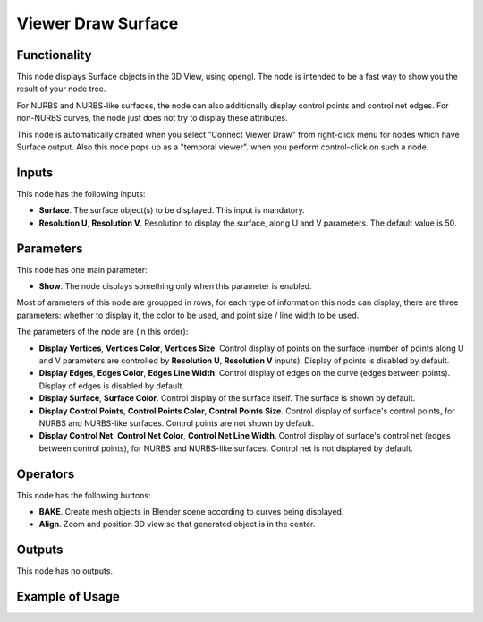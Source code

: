 Viewer Draw Surface
===================

Functionality
-------------

This node displays Surface objects in the 3D View, using opengl. The node is
intended to be a fast way to show you the result of your node tree. 

For NURBS and NURBS-like surfaces, the node can also additionally display
control points and control net edges. For non-NURBS curves, the node just does
not try to display these attributes.

This node is automatically created when you select "Connect Viewer Draw" from
right-click menu for nodes which have Surface output. Also this node pops up as a
"temporal viewer". when you perform control-click on such a node.

Inputs
------

This node has the following inputs:

* **Surface**. The surface object(s) to be displayed. This input is mandatory.
* **Resolution U**, **Resolution V**. Resolution to display the surface, along
  U and V parameters. The default value is 50.

Parameters
----------

This node has one main parameter:

* **Show**. The node displays something only when this parameter is enabled.

Most of arameters of this node are groupped in rows; for each type of
information this node can display, there are three parameters: whether to
display it, the color to be used, and point size / line width to be used.

The parameters of the node are (in this order):

* **Display Vertices**, **Vertices Color**, **Vertices Size**. Control display
  of points on the surface (number of points along U and V parameters are
  controlled by **Resolution U**, **Resolution V** inputs). Display of points
  is disabled by default.
* **Display Edges**, **Edges Color**, **Edges Line Width**. Control display of
  edges on the curve (edges between points). Display of edges is disabled by
  default.
* **Display Surface**, **Surface Color**. Control display of the surface
  itself. The surface is shown by default.
* **Display Control Points**, **Control Points Color**, **Control Points
  Size**. Control display of surface's control points, for NURBS and NURBS-like
  surfaces. Control points are not shown by default.
* **Display Control Net**, **Control Net Color**, **Control Net Line Width**.
  Control display of surface's control net (edges between control points), for
  NURBS and NURBS-like surfaces. Control net is not displayed by default.

Operators
---------

This node has the following buttons:

* **BAKE**. Create mesh objects in Blender scene according to curves being displayed.
* **Align**. Zoom and position 3D view so that generated object is in the center.

Outputs
-------

This node has no outputs.

Example of Usage
----------------

.. image:: https://user-images.githubusercontent.com/284644/189537929-2be26995-0cb3-4063-9531-8ca0f955e155.png

